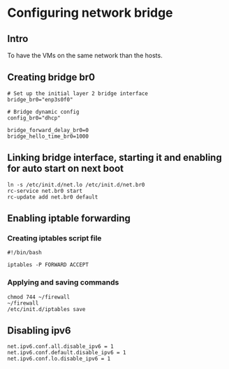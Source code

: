 * Configuring network bridge
:PROPERTIES:
:CREATED_AT: [2023-04-17 23:41:35]
:END:
** Intro
To have the VMs on the same network than the hosts.
** Creating bridge br0
#+begin_src /etc/conf.d/net
# Set up the initial layer 2 bridge interface
bridge_br0="enp3s0f0"

# Bridge dynamic config
config_br0="dhcp"

bridge_forward_delay_br0=0
bridge_hello_time_br0=1000
#+end_src
** Linking bridge interface, starting it and enabling for auto start on next boot
:PROPERTIES:
:CREATED_AT: [2023-04-18 13:44:23]
:END:
#+begin_src shell
  ln -s /etc/init.d/net.lo /etc/init.d/net.br0
  rc-service net.br0 start
  rc-update add net.br0 default
#+end_src
** Enabling iptable forwarding 
:PROPERTIES:
:CREATED_AT: [2023-04-18 13:51:52]
:END:
*** Creating iptables script file
:PROPERTIES:
:CREATED_AT: [2023-04-18 13:46:29]
:END:
#+begin_src ~/firewall
  #!/bin/bash

  iptables -P FORWARD ACCEPT
#+end_src
*** Applying and saving commands
:PROPERTIES:
:CREATED_AT: [2023-04-18 13:49:17]
:END:
#+begin_src shell
chmod 744 ~/firewall
~/firewall
/etc/init.d/iptables save
#+end_src
** Disabling ipv6
:PROPERTIES:
:CREATED_AT: [2023-04-18 13:55:42]
:END:
#+begin_src /etc/systcl.d/disable_ipv6.conf
net.ipv6.conf.all.disable_ipv6 = 1
net.ipv6.conf.default.disable_ipv6 = 1
net.ipv6.conf.lo.disable_ipv6 = 1
#+end_src

